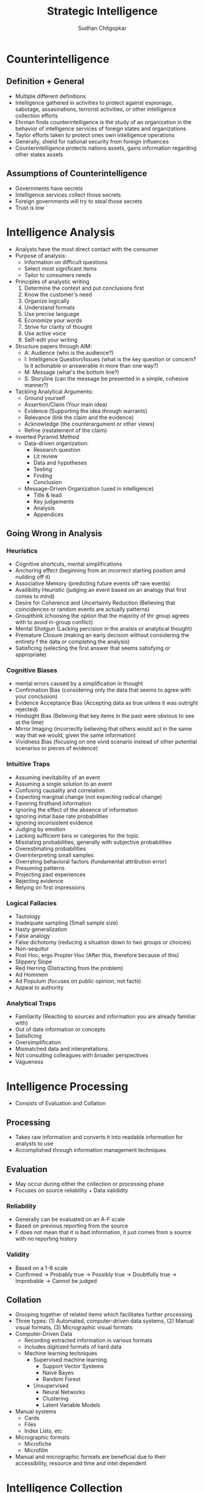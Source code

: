 #+TITLE: Strategic Intelligence
#+AUTHOR: Sudhan Chitgopkar
#+EMAIL: sudhanchitgopkar@uga.edu
#+HTML_HEAD: <link rel="stylesheet" type="text/css" href="rethink.css"/>
* Counterintelligence
** Definition + General
- Multiple different definitions
- Intelligence gathered in activities to protect against espionage, sabotage, assasinations, terrorist activities, or other intelligence collection efforts
- Ehrman finds counterintelligence is the study of an organization in the behavior of intelligence services of foreign states and organizations
- Taylor efforts taken to protect ones own intelligence operations
- Generally, shield for national security from foreign influences
- Counterintelligence protects nations assets, gains information regarding other states assets
** Assumptions of Counterintelligence
- Governments have secrets
- Intelligence services collect those secrets
- Foreign governments will try to steal those secrets
- Trust is low
* Intelligence Analysis
- Analysts have the most direct contact with the consumer
- Purpose of analysis:
  - Information on difficult questions
  - Select most significant items
  - Tailor to consumers needs
- Principles of analystic writing
  1. Determine the context and put conclusions first
  2. Know the customer's need
  3. Organize logically
  4. Understand formats
  5. Use precise language
  6. Economize your words
  7. Strive for clarity of thought
  8. Use active voice
  9. Self-edit your writing
- Structure papers through AIM:
  - A: Audience (who is the audience?)
  - I: Intelligence Question/Issues (what is the key question or concern? Is it actionable or answerable in more than one way?)
  - M: Message (what's the bottom line?)
  - S: Storyline (can the message be presented in a simple, cohesive manner?)
- Tackling Analytical Arguments:
  - Ground yourself
  - Assertion/Claim (Your main idea)
  - Evidence (Supporting the idea through warrants)
  - Relevance (link the claim and the evidence)
  - Acknowledge (the counterargument or other views)
  - Refine (restatement of the claim)
- Inverted Pyramid Method
  - Data-driven organization:
    - Research question
    - Lit review
    - Data and hypotheses
    - Testing
    - Finding
    - Conclusion
  - Message-Driven Organization (used in intelligence)
    - Title & lead
    - Key judgements
    - Analysis
    - Appendices
** Going Wrong in Analysis
*** Heuristics
- Cognitive shortcuts, mental simplifications
- Anchoring effect (beginning from an incorrect starting position amd nuilding off it)
- Associative Memory (predicting future events off rare events)
- Availibility Heuristic (judging an event based on an analogy that first comes to mind)
- Desire for Coherence and Uncertainty Reduction (Believing that coincidences or random events are actually patterns)
- Groupthink (choosing the option that the majority of thr group agrees with to avoid in-group conflict)
- Mental Shotgun (Lacking percision in the analsis or analytical thought)
- Premature Closure (making an early decision without considering the entirety f the data or completing the analysis)
- Satisficing (selecting the first answer that seems satisfying or appropriate)
*** Cognitive Biases
- mental errors caused by a simplification in thought
- Confirmation Bias (considering only the data that seems to agree with your conclusion)
- Evidence Acceptance Bias (Accepting data as true unless it was outright rejected)
- Hindsight Bias (Believing that key items in the past were obvious to see at the time)
- Mirror Imaging (incorrectly believing that others would act in the same way that we would, given the same information)
- Vividness Bias (focusing on one vivid scenario instead of other potential scenarios or pieces of evidence)
*** Intuitive Traps
- Assuming inevitability of an event
- Assuming a single solution to an event
- Confusing causality and correlation
- Expecting marginal change (not expecting radical change)
- Favoring firsthand information
- Ignoring the effect of the absence of information
- Ignoring initial base rate probabilities
- Ignoring inconsistent evidence
- Judging by emotion
- Lacking sufficient bins or categories for the topic
- Misstating probabilities, generally with subjective probabilities
- Overestimating probabilities
- Overinterpreting small samples
- Overrating behavioral factors (fundamental attribution error)
- Presuming patterns
- Projecting past experiences
- Rejecting evidence
- Relying on first impressions
*** Logical Fallacies
- Tautology
- Inadequate sampling (Small sample size)
- Hasty generalization
- False analogy
- False dichotomy  (reducing a situation down to two groups or choices)
- Non-sequitur
- Post Hoc, ergo Propter Hoc (After this, therefore because of this)
- Slippery Slope
- Red Herring (Distracting from the problem)
- Ad Hominem
- Ad Populum (focuses on public opinion, not facts)
- Appeal to authority
*** Analytical Traps
- Familiarity (Reacting to sources and information you are already familiar with)
- Out of date information or concepts
- Satisficing
- Oversimplification
- Mismatched data and interpretations
- Not consulting colleagues with broader perspectives
- Vagueness
* Intelligence Processing
- Consists of Evaluation and Collation
** Processing
- Takes raw information and converts it into readable information for analysts to use
- Accomplished through information management techniques
** Evaluation
- May occur during either the collection or processing phase
- Focuses on source reliability + Data valididty
*** Reliability
- Generally can be evaluated on an A-F scale
- Based on previous reporting from the source
- F does not mean that it is bad information, it just comes from a source with no reporting history
*** Validity
- Based on a 1-6 scale
- Confirmed -> Probably true -> Possibly true -> Doubtfully true -> Improbable -> Cannot be judged
** Collation
- Grouping together of related items which facilitates further processing
- Three types: (1) Automated, computer-driven data systems, (2) Manual visual formats, (3) Micrographic visual formats
- Computer-Driven Data
  - Recording extracted information in various formats
  - Includes digitized formats of hard data
  - Machine learning techniques
    - Supervised machine learning
      - Support Vector Systems
      - Naive Bayes
      - Random Forest
    - Unsupervised
      - Neural Networks
      - Clustering
      - Latent Variable Models
- Manual systems
  - Cards
  - Files
  - Index Lists, etc
- Micrographic formats
  - Microfiche
  - Microfilm
- Manual and micrographic formats are beneficial due to their accessibility, resource and time and intel dependent
* Intelligence Collection
- HumInt = Human intelligence
  - One of the oldest methods of collecting intelligence
  - Includes overt and clandestine activities
  - Can include diplomats, officials, hearings, etc.
  - Can provide key insights that technical collection can not
  - Can also provide documentary information
  - Most cost-effective
  - Three levels:
    - Target-Specific: Closely managed, deep access, best ROI
    - Research-enabled: Lead-generated, environmental-monitoring with generalized searching with minimal investment and trying to focus collection
    - Opportunistic: Others come to you with specific information, low-hanging fruit
- SigInt = Signals Intelligence
  - Includes ComInt (communications), ElInt (Electronic Signals) FisInt (Foreign Instumentation Signals), TelInt (Telemetry)
  - ComInt is general broadcasting, ElInt is understanding non-explicit communications (radar), FisInt looks at different command and tool signals to estimate power/type of opponents tools
- ImInt = Imagery Intelligence and analysis of imagery that comes from film, infrared, digital information
  - ImInt provides geolocation, activity detection, facility analysis, area mapping
  - Disadvantages: Image quality generally degraded by darkness, weather, enemies that know ImInt is being used against them can fake information, requires tech-focused analysts
- MasInt = Measurements and Signatures Intelligence
  - Types of Intelligence
    - Radar (RadInt)
    - Acoustic (AcoustInt)
    - Nuclear (NucInt)
    - Radio-Frequency/Electromagnetic Pulse (RF/EmpInt)
    - Electro-Optical (Electro-OpInt)
    - Laser (LasInt)
    - Materials (MatInt)
    - Chemical and Biological (CBInt)
  - Uses a cohesive picture of different measurements and signatures to gain intelligence
  - Done primarily by the DIA
- GeoInt = Geospatial Imagery Information
  - Focuses on depicting physical characteristics of geographical areas
- TechInt = Technical Intelligence
  - Focuses on weapons systems
  - Critical to covert operations
- OSInt = Open Source Intelligence
  - Use of materials available to the public
  - Generally use public databases
  - Problematic because journals often focus on theoreticals
  - Journalism may be used to decept adversaries
** Other Intelligence Tyoes
- Medical (MedInt) - looks at Medical status of a person or group
- Financial (FinInt) - Looks at fnancial transactions of an individual or group
- Cyber/Digital Network - Looks at exploitation potential for communication systems, computer threat intelligence
- Protected Personal (ProtInt) - Exploitation of covert personal information and data
- Social Media (SocmInt) - collective tools that allow for the analysis of social media at a more macro level and social media trends
** Collection Management
- Intelligence Collection Plans (ICP)
  - Requirement
  - Assets, Resources, Deterrents
  - Priorities
  - Taskings
  - Evaluation
- NATO Collection Guidelines
  - Discipline Selection
  - Alternative Disciplines
  - Support Resource Management
* Critiques of the Intelligence Cycle
- Hulnick argues that while the intelligence model is basic, it is inherently flawed because it isn't accurate
- Regarding analysis, Hulnick finds that there is a disconnect between field officers and analysts, which is caused by lack of communication, cooperation, or mishandling of information
* Intelligence Cycle
- Decision-makers are expected to make the best-decision possible, and the intelligence cycle explains how intelligence is developed to give decision-makers the information they need
- Components of the Intelligence Cycle
  - Planning and Direction
  - Collection
  - Processing
  - Analysis
  - Dissemination
** Planning and Direction
- Policy-makers request intelligence on a particular subject or target
- 3 subcategories
  - Task Definiton - primary jumping off point
  - Analysis and formulation - consider all possible facets of the task, potential sources and challenges, and formulating the best plan. Very creative and challenging process. Critical to consider the specifics of the question and understand specifically what is requested from the customer/decision-maker
  - Core planning - allocation of finances, employees, and resources before the actual intelligence process can go underway. Specific steps and deadlines are also set up here.
** Collection
- Collection of raw information and intelligence
- Draws on a variety of different types of information collection methods
- Can come from a variety of different means (human, physical, technological, social media, etc.)
** Processing
- Pre-analytical filtering
- Collation refers to steps taken to turning raw data into something that may be analyzed, can also refer to proper organization. Transforming data into a readable state
- Evaluation - combing through information to provide a credibility and validity scale to determine accuracy/reliability of information.
  - Grading systems are used A-F, 1-6 to grade reliability of each sources
  - Grade determines the weight assigned to it
  - Evaluation also allows for security clearance can be derived for that information
** Analysis
- Analysts are generally subject matter experts and are tasked with creating a cohesive story with all of the information
- Creation of written reports occurs here
** Dissemination
- Distribution of final information and reports, leading to decisions and more intelligence tasks
** Critiques
- Cycle is over-simplified, doesn't account for specific types of intelligence collection or specifics of what policy-makers may want
- Overly linear, process is much more complex and this is a simplistic representation. Furthermore, some stages can be started before others are done, states of the cycle are not discrete
** Additional Steps
- Some argue that consumption should be included in the cycle. Disemmination is not the end of the cycle, the way in which information is consumed should be considered because of the effects that has on decision-making
- Feedback may also be important to consider because of a continuous loop of feedback during and after the process is beind completed
- Counter-intelligence and covert action not addressed by this cycle, which gives an incorrect understanding of contemporary intelligence operations
** Additional Questions
- Does the cycle's past affect its current use?
- Should the cycle be refined?
  - If so, how?
  - If not, what is the purpose of the cycle
    - purely academic?
    - barebones basics?
* Johnson
** Introduction
- Intelligence is defined as a set of activities carried out by government agencies that operate largely in secret including collection and interpretation of information from a mixture of open and clandestine sources to arrive at a product useful to illuminate foreign policy deliberations
- These agencies also engage in covert action and manipulate events abroad
** The Intelligence Cycle
- describes the flow of activities for collection and analysis of info
- not generally considered a defined cycle, rather considered a complex matrix of interactions
- 5 stages
  - planning and direction
  - collection
  - processing
  - production and analysis
  - dissemination
** Planning and Direction
- intel managers and policy officials must decide what data should be gathered
- determine what the most critical information to policy-making is
- scope = breadth of intelligence tasks
- paradoxically, more wealthy nations are more likely to have information failures
- The more affluent and globally oriented a nation, the larger its agenda of intelligence objectives and its institutional apparatus for espionage, and the more
  likely its chances for a large number of successes as a result of this saturated
  world coverage. For the same reason, they are more likely to experience international failures as they have very large global objectives.
- As policymakers focus their informational needs and objectives, the chances of relevant intelligence successes increases
** Collection
* Turner
** US Intelligence
- While US intelligence is not funadmentally unique, it has a series of norms that make it very distinctive
- Realism has been the dominant theory explaining intelligence gathering and behavior
- Much of the US approach to intelligence takes from strategic culture, creating the US intelligence identity
** Constructivism
- Constructivists see intelligence as highly malleable, made up of historical processes, accepted behavior, and contemporary beliefs and interests
** American Strategic Culture
- While American culture and opinion is very varied, there are central themes defining strategic intelligence
- 3 influences shape americans view of national security
  1. lack of a sense of history
     - leads to a positive, successful image of thesmselves
  2. unique geography
     - historical isolationism, general security, significant resources
  3. Anglo-saxon heritage
     - aversion to/suspicion of military and attachment to constitutionalism
** Distinguishing Norms
- Institutional Survival - all intelligence agencies are bureaucracies trying to maximize resources and funding in the political marketplace
- Secrecy - conflicts with American belief in the transparency of government, is foundational to the USIC, has lef to abuse and problems
- Exceptionalism - occurs because of (1) secrecy, (2) breaking other country's laws, (3) subject to deception and disinformation, and (4) intelligence is fungible and can be used by politicians for a wide variety of purposes
- Ambiguous Mandate - Mission has always been vague to fudge priorities and targets
- Confederal Structure - While americans oppose a strong central intelligence authority, fragmentation
- Competitive Intelligence - each bureau tries to compete with the other to increase innovation, eventually just ends up in redundancy and waste
- Flexible Accountability - Many systems are rooted in accountability but intelligence seems to often get a free pass on many missions
- Intelligence-Law Enforcement Separation - exists due to fear of combination and overpower (eg. Gestapo) and that intelligence is considered inherently different than law enforcement
- Separation of Intelligence from Policy - Many argue that for intelligence to be truly objective, it must be separated from policy.  Some argue that intelligence works best when it is in tuen with a policy-makers objectives
- Policy Support - due to the separation, intelligence is an area of the government. There is disagreement about how much intelligence should be used to support or advocate for a policy
- "Can Do" Attitude - optimism and risk-taking inherent to intelligence efforts
- Primacy of analysis - US has very significant amount of analysis capabilities, especially because of the role of intelligence on policy and decision-making in government
- "Accurate, timely, and relevant intelligence" - phrase has become a mantra within USIC and shows main principles of intelligence work
** Road to Failure
- Norms of USIC indicate uncertainty about the role of intelligence in government and society
- US Intelligence is the product of political compromise and checks and balances, with certain positive qualities giving intelligence workers the tools necessary to do their job
- Many good and bad aspects to intelligence
- As a whole, intelligence identity of the US reflects the fact that people want intel to serve the national interest, but abide by the conutry's democratic princples - which eventually helps conduct important work but also sets up the intel community for failure in some cases.
* Warner
- No official definition for intelligence exists
** Intelligence Definitions
- National Security Act of 1947 defines foreign intelligence as "information relating to the capabilities, intentions, or activities of foreign governments or elements thereof."
- Hoover Commission 1955 define that "intelligence deals with all the things which should be jnown in advance of initiating a course of action"
- Brown-Aspin Commission defines that intelligence is "simply and boradly information about things foreign - people, places, things, and events - needed by the government for the conduct of its functions"
- Joint Chief if Staffs Dictionary of Military and Associated Terms defines it as "the product resulting from the collection, processing, integration, analysis, evaluation, and interpretation of available information concerning foreign countries or areas" or as "information and knowledge about an adversary obtained through observation, investigation, analysis, or understanding"
- CIA defines intelligence as "the knowledge and foreknowledge of the world around us - the prelude to decision and action by US policymakers"
** Definition Analysis
- Most definitions stress information over organization
- Defining intelligence simply as information is generally to broad for intelligence professionals to carry out their jobs
- Not every single peiece of information is intelligence
- Intelligence can then be considered both an action and a product
- Shulsky emphasizes the secret nature of this information as being a critical aspect of intelligence
** Final Steps
- Intelligence is then an activity and a product conducted through confidential circumstances on behalf of states so that policy-makers can understand foreign developments, and that it includes clandestine operations performed to cause certain foreign effects
- Difference between law enforcement and intelligence is secrecy
* Intelligence Structure
** What is Intelligence
- Process
- Activity - the actual job conducted by an individual or organization to obtain intelligence
- Final Product - the final report or analysis derived through the process of gaining intelligence that is eventually disseminated
- Elements of Intelligence
  1. Dependent on confidential sources and methods for full effectiveness
  2. Performed by officers of the state, for the state
  3. Focused on foreigners - usually other states, but often foreign subjects, corporations, or groups
  4. Linked to the production and dissemination of information
  5. Involved in influencing foreign entities through means that can't trace back to the acting government
- Concise Definition: Intelligence is secret, state activity to understand or influence foreign entities
** Levels of Analysis
- Strategic Intelligence - broad, policy-oriented approach to intelligence. Understands the effects of intelligence and international factors on the world
- Operational Intelligence - group-focused intelligence, understanding interplay between groups of people or institutions
- Tactical Intelligence - low-level intelligence focused on field scenarios and day-to-day operations of intelligence
** US Intelligence Community
*** Independent
- Office of the Director of National Intelligence (ODNI) - intermediary oversight agency consolidating all of the intelligence and pushing it to policy-makers
- Central Intelligence Agency (CIA) - Leading expert in clandestine operations for the US, uses their own paramilitary. Only independent agency that runs operations
*** Departments of Agencies
- Department of Energy Office of Intelligence and Counterintelligence (DOE-OIC) - leading experts in nuclear weapons, energy infrastructure, and security maintenance
- Department of Homeland Security's Office of Intelligence and Analysis - Domestic security focus
- FBI Intelligence Branch (FBIIB) - Focus on federal crimes and domestic security
- DEA Office of National Security Agency (DEAONSI) - focus on drugs and drug trade
- Department of Small Business Innovation Research (DOSBIR) - focused on diplomatic intelligence
- Dept of Treasury Intelligence Agency (USDTOIA) - understanding how the US dollar could be used in criminal activities
- US Coast Guard Intelligence (USCGI) - charged with keeping ports, waterways, cargo, and coasts safe
*** Department of Defense
- Defense Intelligence Agency (DIA) - DoD's version of the CIA, focused on troop movements, troop aquisitions
- National Security Agency/Central Security Service (NSA/CSS) - leading experts in signal communications and telecommunications
- National Geospatial Intelligence Agency (NGA) - focuses on GIS, geography
- National Reconnaissance Office (NRO) - one of the most secret agencies, existence wasn't acknowledged until the '50's, control spy sattelite network
- US Army Intelligence (USAI) - control field operations and movement of troops
- Office of Naval Intelligence (ONI) - control water-based troop movements, cargo movement, and political intelligence
- US Marine Corps Intelligence (USMCI) - provide tactical intelligence for troop movements through surge and occupancy operations, also provide counterintelligence consultation to the rest of the USIC
- US Air Force Intelligence, Surveillance, and Reconnaissance (USAFISR/16AF) - focus on imagery intelligence, security countermeasures, telecommunications

** Questions to Consider
- Do you agree with the concise definition of intelligence?
- Which level of analysis would you most focus on?
- Can you see the bureaucracy of the intelligence community helping or hurting its overall mission?
